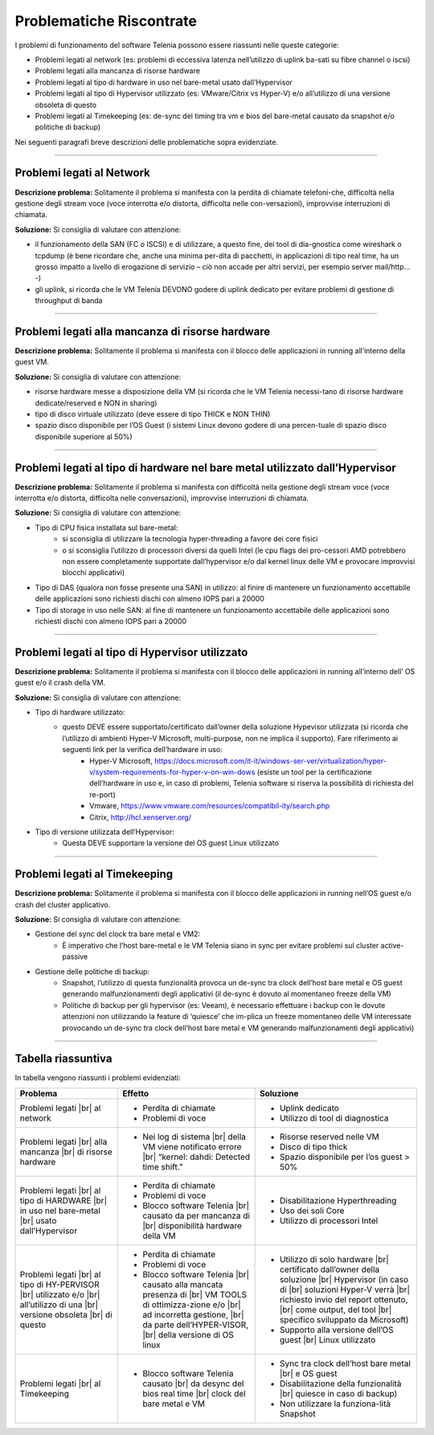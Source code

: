 =========================
Problematiche Riscontrate
=========================

I problemi di funzionamento del software Telenia possono essere riassunti nelle queste categorie:

- Problemi legati al network (es: problemi di eccessiva latenza nell’utilizzo di uplink ba-sati su fibre channel o iscsi)
- Problemi legati alla mancanza di risorse hardware
- Problemi legati al tipo di hardware in uso nel bare-metal usato dall’Hypervisor
- Problemi legati al tipo di Hypervisor utilizzato (es: VMware/Citrix vs Hyper-V) e/o all’utilizzo di una versione obsoleta di questo
- Problemi legati al Timekeeping (es: de-sync del timing tra vm e bios del bare-metal causato da snapshot e/o politiche di backup)
  
Nei seguenti paragrafi breve descrizioni delle problematiche sopra evidenziate.


--------------------------

Problemi legati al Network
==========================

**Descrizione problema:** Solitamente il problema si manifesta con la perdita di chiamate telefoni-che, difficoltà nella gestione degli stream voce (voce interrotta e/o distorta, difficolta nelle con-versazioni), improvvise interruzioni di chiamata.

**Soluzione:** Si consiglia di valutare con attenzione:

- il funzionamento della SAN (FC o ISCSI) e di utilizzare, a questo fine, dei tool di dia-gnostica come wireshark o tcpdump (è bene ricordare che, anche una minima per-dita di pacchetti, in applicazioni di tipo real time, ha un grosso impatto a livello di erogazione di servizio – ciò non accade per altri servizi, per esempio server mail/http… -)
- gli uplink, si ricorda che le VM Telenia DEVONO godere di uplink dedicato per evitare problemi di gestione di throughput di banda
  

-------------------------------------------------

Problemi legati alla mancanza di risorse hardware
=================================================

**Descrizione problema:** Solitamente il problema si manifesta con il blocco delle applicazioni in running all’interno della guest VM.

**Soluzione:** Si consiglia di valutare con attenzione:

- risorse hardware messe a disposizione della VM (si ricorda che le VM Telenia necessi-tano di risorse hardware dedicate/reserved e NON in sharing)
- tipo di disco virtuale utilizzato (deve essere di tipo THICK e NON THIN)
- spazio disco disponibile per l’OS Guest (i sistemi Linux devono godere di una percen-tuale di spazio disco disponibile superiore al 50%)


-----------------------------------------------------------------------------

Problemi legati al tipo di hardware nel bare metal utilizzato dall’Hypervisor
=============================================================================

**Descrizione problema:** Solitamente il problema si manifesta con difficoltà nella gestione degli stream voce (voce interrotta e/o distorta, difficolta nelle conversazioni), improvvise interruzioni di chiamata.

**Soluzione:** Si consiglia di valutare con attenzione:

- Tipo di CPU fisica installata sul bare-metal:
    - si sconsiglia di utilizzare la tecnologia hyper-threading a favore dei core fisici
    - o si sconsiglia l’utilizzo di processori diversi da quelli Intel (le cpu flags dei pro-cessori AMD potrebbero non essere completamente supportate dall’hypervisor e/o dal kernel linux delle VM e provocare improvvisi blocchi applicativi)
- Tipo di DAS (qualora non fosse presente una SAN) in utilizzo: al finire di mantenere un funzionamento accettabile delle applicazioni sono richiesti dischi con almeno IOPS pari a 20000
- Tipo di storage in uso nelle SAN: al fine di mantenere un funzionamento accettabile delle applicazioni sono richiesti dischi con almeno IOPS pari a 20000


------------------------------------------------

Problemi legati al tipo di Hypervisor utilizzato
================================================

**Descrizione problema:** Solitamente il problema si manifesta con il blocco delle applicazioni in running all’interno dell’ OS guest e/o il crash della VM.

**Soluzione:** Si consiglia di valutare con attenzione:

- Tipo di hardware utilizzato:
    - questo DEVE essere supportato/certificato dall’owner della soluzione Hypevisor utilizzata (si ricorda che l’utilizzo di ambienti Hyper-V Microsoft, multi-purpose, non ne implica il supporto). Fare riferimento ai seguenti link per la verifica dell’hardware in uso:
        - Hyper-V Microsoft, https://docs.microsoft.com/it-it/windows-ser-ver/virtualization/hyper-v/system-requirements-for-hyper-v-on-win-dows (esiste un tool per la certificazione dell’hardware in uso e, in caso di problemi, Telenia software si riserva la possibilità di richiesta del re-port)
        - Vmware, https://www.vmware.com/resources/compatibil-ity/search.php
        - Citrix, http://hcl.xenserver.org/
- Tipo di versione utilizzata dell’Hypervisor:
    - Questa DEVE supportare la versione del OS guest Linux utilizzato



------------------------------------------------

Problemi legati al Timekeeping
================================================
    
**Descrizione problema:** Solitamente il problema si manifesta con il blocco delle applicazioni in running nell’OS guest e/o crash del cluster applicativo.
    
**Soluzione:** Si consiglia di valutare con attenzione:
    
- Gestione del sync del clock tra bare metal e VM2:
    - È imperativo che l’host bare-metal e le VM Telenia siano in sync per evitare problemi sul cluster active-passive
- Gestione delle politiche di backup:
    - Snapshot, l’utilizzo di questa funzionalità provoca un de-sync tra clock dell’host bare metal e OS guest generando malfunzionamenti degli applicativi (il de-sync è dovuto al momentaneo freeze della VM)
    - Politiche di backup per gli hypervisor (es: Veeam), è necessario effettuare i backup con le dovute attenzioni non utilizzando la feature di ‘quiesce’ che im-plica un freeze momentaneo delle VM interessate provocando un de-sync tra clock dell’host bare metal e VM generando malfunzionamenti degli applicativi)



-------------------

Tabella riassuntiva
===================

In tabella vengono riassunti i problemi evidenziati:    

+-----------------------------+-------------------------------------------------------------------------------------------------------+-------------------------------------------------------------------------------------------+
| **Problema**                | **Effetto**                                                                                           | **Soluzione**                                                                             |
+-----------------------------+-------------------------------------------------------------------------------------------------------+-------------------------------------------------------------------------------------------+
| Problemi legati             | • Perdita di chiamate                                                                                 | • Uplink dedicato                                                                         |
| |br| al network             | • Problemi di voce                                                                                    | • Utilizzo di tool di diagnostica                                                         |
+-----------------------------+-------------------------------------------------------------------------------------------------------+-------------------------------------------------------------------------------------------+
| Problemi legati             | • Nei log di sistema |br| della VM viene notificato errore |br| “kernel: dahdi: Detected time shift.” | • Risorse reserved nelle VM                                                               |
| |br| alla mancanza          |                                                                                                       | • Disco di tipo thick                                                                     |
| |br| di risorse hardware    |                                                                                                       | • Spazio disponibile per l’os guest > 50%                                                 |
+-----------------------------+-------------------------------------------------------------------------------------------------------+-------------------------------------------------------------------------------------------+
| Problemi legati             | • Perdita di chiamate                                                                                 | • Disabilitazione Hyperthreading                                                          |
| |br| al tipo di HARDWARE    | • Problemi di voce                                                                                    | • Uso dei soli Core                                                                       |
| |br| in uso nel bare-metal  | • Blocco software Telenia |br| causato da per mancanza di |br| disponibilità hardware della VM        | • Utilizzo di processori Intel                                                            |
| |br| usato dall’Hypervisor  |                                                                                                       |                                                                                           |
+-----------------------------+-------------------------------------------------------------------------------------------------------+-------------------------------------------------------------------------------------------+
| Problemi legati             | • Perdita di chiamate                                                                                 | • Utilizzo di solo hardware |br| certificato dall’owner della soluzione |br| Hypervisor   |
| |br| al tipo di HY-PERVISOR | • Problemi di voce                                                                                    |   (in caso di |br| soluzioni Hyper-V verrà |br| richiesto invio del report ottenuto, |br| |
| |br| utilizzato e/o         | • Blocco software Telenia |br| causato alla mancata presenza di |br| VM TOOLS di ottimizza-zione e/o  |   come output, del tool |br| specifico sviluppato da Microsoft)                           |
| |br| all’utilizzo di una    |   |br| ad incorretta gestione, |br| da parte dell’HYPER-VISOR, |br| della versione di OS linux        | • Supporto alla versione dell’OS guest |br| Linux utilizzato                              |
| |br| versione obsoleta      |                                                                                                       |                                                                                           |
| |br| di questo              |                                                                                                       |                                                                                           |
+-----------------------------+-------------------------------------------------------------------------------------------------------+-------------------------------------------------------------------------------------------+
| Problemi legati             | • Blocco software Telenia causato |br| da desync del bios real time |br| clock del bare metal e VM    | • Sync tra clock dell’host bare metal |br| e OS guest                                     |
| |br| al Timekeeping         |                                                                                                       | • Disabilitazione della funzionalità |br| quiesce in caso di backup)                      |
|                             |                                                                                                       | • Non utilizzare la funziona-lità Snapshot                                                |
+-----------------------------+-------------------------------------------------------------------------------------------------------+-------------------------------------------------------------------------------------------+